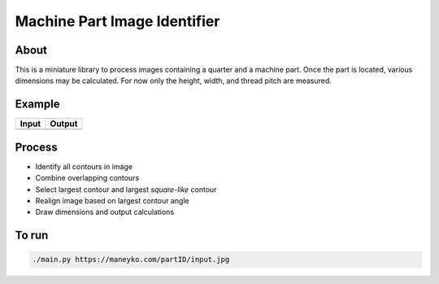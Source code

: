 Machine Part Image Identifier
=============================

About
-----

This is a miniature library to process images containing a quarter and a
machine part. Once the part is located, various dimensions may be calculated.
For now only the height, width, and thread pitch are measured.

Example
-------

+----------+----------+
|  Input   |  Output  |
+==========+==========+
| |input|  | |output| |
+----------+----------+

.. |input| image:: figures/input.jpg
  :scale: 15 %
.. |output| image:: figures/output.jpg
  :scale: 15 %


Process
-------

* Identify all contours in image
* Combine overlapping contours
* Select largest contour and largest *square-like* contour
* Realign image based on largest contour angle
* Draw dimensions and output calculations


To run
------
.. code:: bash

  ./main.py https://maneyko.com/partID/input.jpg
